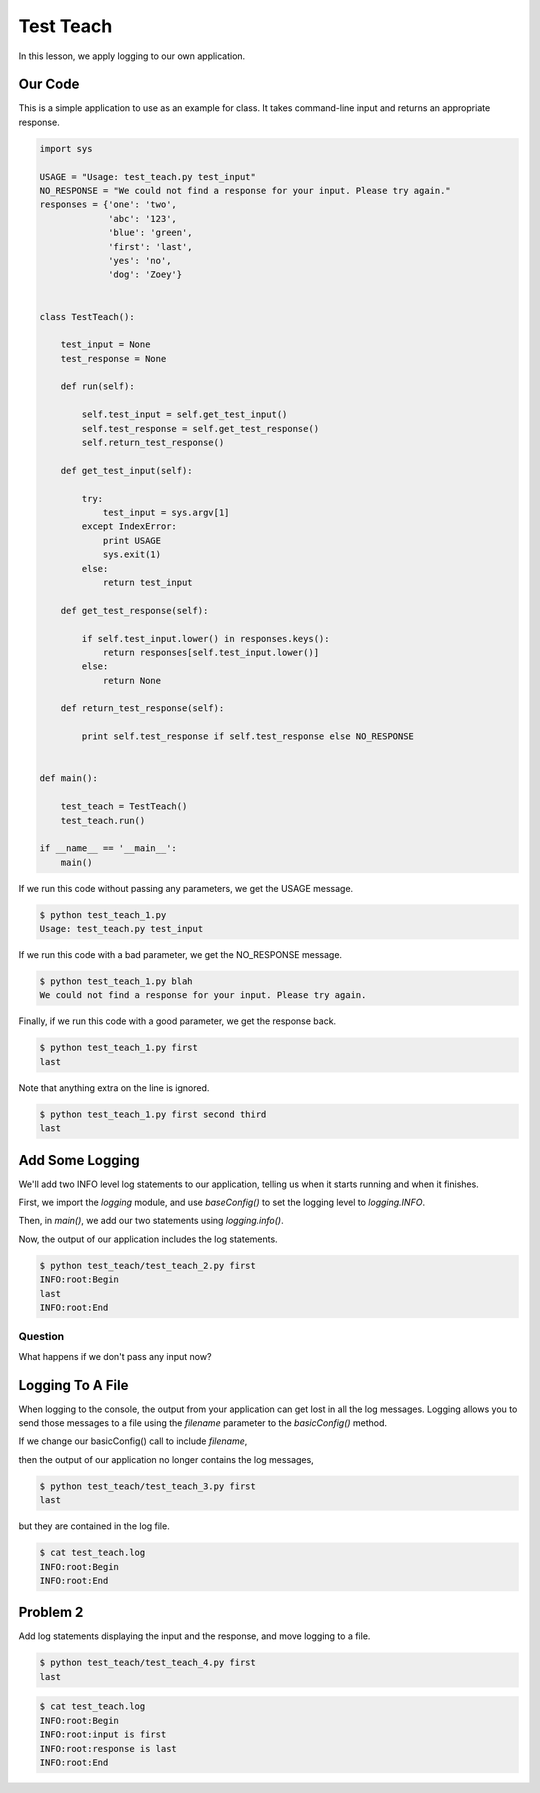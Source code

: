.. _test_teach-reference-label:

Test Teach
==========

In this lesson, we apply logging to our own application.

--------
Our Code
--------

This is a simple application to use as an example for class.
It takes command-line input and returns an appropriate response.

.. code-block:: python

    import sys

    USAGE = "Usage: test_teach.py test_input"
    NO_RESPONSE = "We could not find a response for your input. Please try again."
    responses = {'one': 'two',
                 'abc': '123',
                 'blue': 'green',
                 'first': 'last',
                 'yes': 'no',
                 'dog': 'Zoey'}


    class TestTeach():

        test_input = None
        test_response = None

        def run(self):

            self.test_input = self.get_test_input()
            self.test_response = self.get_test_response()
            self.return_test_response()

        def get_test_input(self):

            try:
                test_input = sys.argv[1]
            except IndexError:
                print USAGE
                sys.exit(1)
            else:
                return test_input

        def get_test_response(self):

            if self.test_input.lower() in responses.keys():
                return responses[self.test_input.lower()]
            else:
                return None

        def return_test_response(self):

            print self.test_response if self.test_response else NO_RESPONSE


    def main():

        test_teach = TestTeach()
        test_teach.run()

    if __name__ == '__main__':
        main()


If we run this code without passing any parameters, we get the USAGE message.

.. code-block:: bash

    $ python test_teach_1.py
    Usage: test_teach.py test_input

If we run this code with a bad parameter, we get the NO_RESPONSE message.

.. code-block:: bash

    $ python test_teach_1.py blah
    We could not find a response for your input. Please try again.

Finally, if we run this code with a good parameter, we get the response back.

.. code-block:: bash

    $ python test_teach_1.py first
    last

Note that anything extra on the line is ignored.

.. code-block:: bash

    $ python test_teach_1.py first second third
    last


----------------
Add Some Logging
----------------

We'll add two INFO level log statements to our application, telling us when it starts running and when it finishes.

First, we import the *logging* module, and use *baseConfig()* to set the logging level to *logging.INFO*.

Then, in *main()*, we add our two statements using *logging.info()*.

.. code-block:: python
   :emphasize-lines: 2,3,14,17

    import sys
    import logging
    logging.basicConfig(level=logging.INFO)

    USAGE = "Usage: test_teach.py test_input"
    NO_RESPONSE = "We could not find a response for your input. Please try again."


    ...


    def main():

        logging.info("Begin")
        test_teach = TestTeach()
        test_teach.run()
        logging.info("End")

    if __name__ == '__main__':
        main()

Now, the output of our application includes the log statements.

.. code-block:: bash

    $ python test_teach/test_teach_2.py first
    INFO:root:Begin
    last
    INFO:root:End

Question
--------

What happens if we don't pass any input now?

-----------------
Logging To A File
-----------------

When logging to the console, the output from your application can get lost in all the log messages.
Logging allows you to send those messages to a file using the *filename* parameter to the *basicConfig()* method.

If we change our basicConfig() call to include *filename*,

.. code-block:: python
   :emphasize-lines: 3

    import sys
    import logging
    logging.basicConfig(filename='test_teach.log', level=logging.INFO)

then the output of our application no longer contains the log messages,

.. code-block:: bash

    $ python test_teach/test_teach_3.py first
    last

but they are contained in the log file.

.. code-block:: bash

    $ cat test_teach.log
    INFO:root:Begin
    INFO:root:End


---------
Problem 2
---------

Add log statements displaying the input and the response, and move logging to a file.

.. code-block:: bash

    $ python test_teach/test_teach_4.py first
    last

.. code-block:: bash

    $ cat test_teach.log
    INFO:root:Begin
    INFO:root:input is first
    INFO:root:response is last
    INFO:root:End


